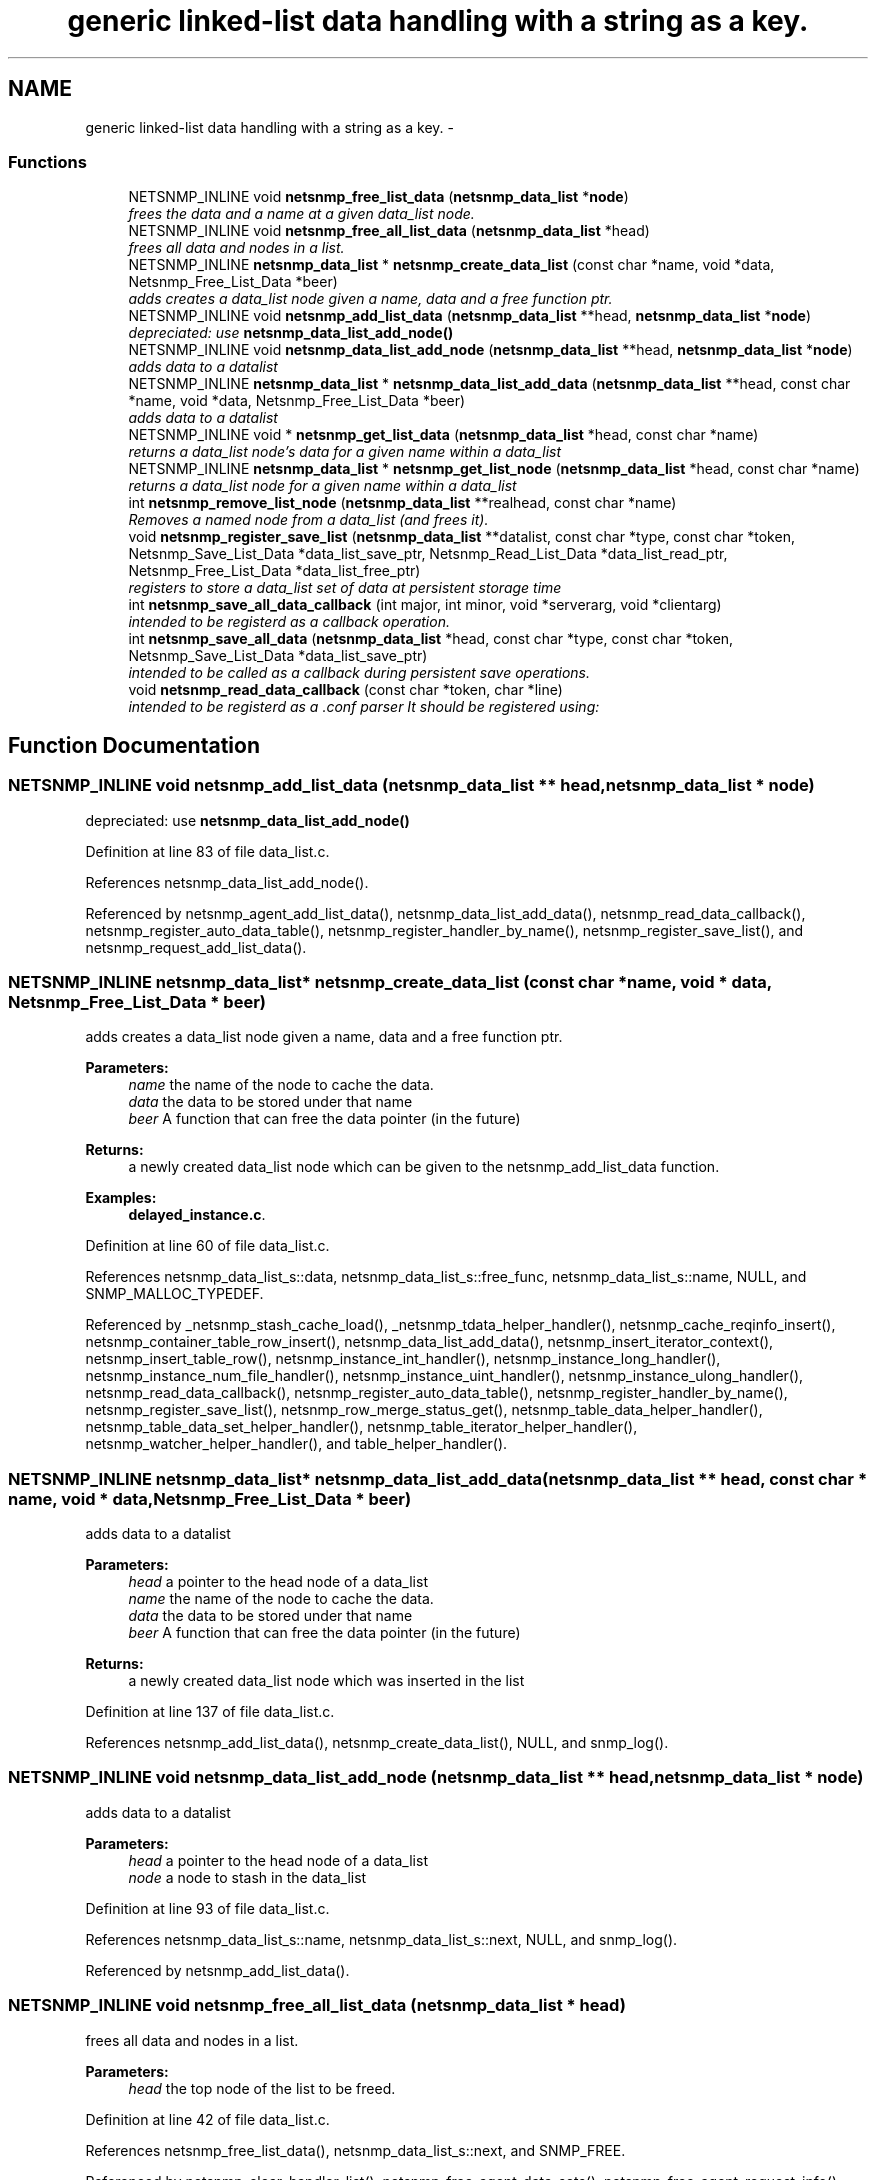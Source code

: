 .TH "generic linked-list data handling with a string as a key." 3 "8 Dec 2006" "Version 5.5.dev" "net-snmp" \" -*- nroff -*-
.ad l
.nh
.SH NAME
generic linked-list data handling with a string as a key. \- 
.SS "Functions"

.in +1c
.ti -1c
.RI "NETSNMP_INLINE void \fBnetsnmp_free_list_data\fP (\fBnetsnmp_data_list\fP *\fBnode\fP)"
.br
.RI "\fIfrees the data and a name at a given data_list node. \fP"
.ti -1c
.RI "NETSNMP_INLINE void \fBnetsnmp_free_all_list_data\fP (\fBnetsnmp_data_list\fP *head)"
.br
.RI "\fIfrees all data and nodes in a list. \fP"
.ti -1c
.RI "NETSNMP_INLINE \fBnetsnmp_data_list\fP * \fBnetsnmp_create_data_list\fP (const char *name, void *data, Netsnmp_Free_List_Data *beer)"
.br
.RI "\fIadds creates a data_list node given a name, data and a free function ptr. \fP"
.ti -1c
.RI "NETSNMP_INLINE void \fBnetsnmp_add_list_data\fP (\fBnetsnmp_data_list\fP **head, \fBnetsnmp_data_list\fP *\fBnode\fP)"
.br
.RI "\fIdepreciated: use \fBnetsnmp_data_list_add_node()\fP \fP"
.ti -1c
.RI "NETSNMP_INLINE void \fBnetsnmp_data_list_add_node\fP (\fBnetsnmp_data_list\fP **head, \fBnetsnmp_data_list\fP *\fBnode\fP)"
.br
.RI "\fIadds data to a datalist \fP"
.ti -1c
.RI "NETSNMP_INLINE \fBnetsnmp_data_list\fP * \fBnetsnmp_data_list_add_data\fP (\fBnetsnmp_data_list\fP **head, const char *name, void *data, Netsnmp_Free_List_Data *beer)"
.br
.RI "\fIadds data to a datalist \fP"
.ti -1c
.RI "NETSNMP_INLINE void * \fBnetsnmp_get_list_data\fP (\fBnetsnmp_data_list\fP *head, const char *name)"
.br
.RI "\fIreturns a data_list node's data for a given name within a data_list \fP"
.ti -1c
.RI "NETSNMP_INLINE \fBnetsnmp_data_list\fP * \fBnetsnmp_get_list_node\fP (\fBnetsnmp_data_list\fP *head, const char *name)"
.br
.RI "\fIreturns a data_list node for a given name within a data_list \fP"
.ti -1c
.RI "int \fBnetsnmp_remove_list_node\fP (\fBnetsnmp_data_list\fP **realhead, const char *name)"
.br
.RI "\fIRemoves a named node from a data_list (and frees it). \fP"
.ti -1c
.RI "void \fBnetsnmp_register_save_list\fP (\fBnetsnmp_data_list\fP **datalist, const char *type, const char *token, Netsnmp_Save_List_Data *data_list_save_ptr, Netsnmp_Read_List_Data *data_list_read_ptr, Netsnmp_Free_List_Data *data_list_free_ptr)"
.br
.RI "\fIregisters to store a data_list set of data at persistent storage time \fP"
.ti -1c
.RI "int \fBnetsnmp_save_all_data_callback\fP (int major, int minor, void *serverarg, void *clientarg)"
.br
.RI "\fIintended to be registerd as a callback operation. \fP"
.ti -1c
.RI "int \fBnetsnmp_save_all_data\fP (\fBnetsnmp_data_list\fP *head, const char *type, const char *token, Netsnmp_Save_List_Data *data_list_save_ptr)"
.br
.RI "\fIintended to be called as a callback during persistent save operations. \fP"
.ti -1c
.RI "void \fBnetsnmp_read_data_callback\fP (const char *token, char *line)"
.br
.RI "\fIintended to be registerd as a .conf parser It should be registered using: \fP"
.in -1c
.SH "Function Documentation"
.PP 
.SS "NETSNMP_INLINE void netsnmp_add_list_data (\fBnetsnmp_data_list\fP ** head, \fBnetsnmp_data_list\fP * node)"
.PP
depreciated: use \fBnetsnmp_data_list_add_node()\fP 
.PP
Definition at line 83 of file data_list.c.
.PP
References netsnmp_data_list_add_node().
.PP
Referenced by netsnmp_agent_add_list_data(), netsnmp_data_list_add_data(), netsnmp_read_data_callback(), netsnmp_register_auto_data_table(), netsnmp_register_handler_by_name(), netsnmp_register_save_list(), and netsnmp_request_add_list_data().
.SS "NETSNMP_INLINE \fBnetsnmp_data_list\fP* netsnmp_create_data_list (const char * name, void * data, Netsnmp_Free_List_Data * beer)"
.PP
adds creates a data_list node given a name, data and a free function ptr. 
.PP
\fBParameters:\fP
.RS 4
\fIname\fP the name of the node to cache the data. 
.br
\fIdata\fP the data to be stored under that name 
.br
\fIbeer\fP A function that can free the data pointer (in the future) 
.RE
.PP
\fBReturns:\fP
.RS 4
a newly created data_list node which can be given to the netsnmp_add_list_data function. 
.RE
.PP

.PP
\fBExamples: \fP
.in +1c
\fBdelayed_instance.c\fP.
.PP
Definition at line 60 of file data_list.c.
.PP
References netsnmp_data_list_s::data, netsnmp_data_list_s::free_func, netsnmp_data_list_s::name, NULL, and SNMP_MALLOC_TYPEDEF.
.PP
Referenced by _netsnmp_stash_cache_load(), _netsnmp_tdata_helper_handler(), netsnmp_cache_reqinfo_insert(), netsnmp_container_table_row_insert(), netsnmp_data_list_add_data(), netsnmp_insert_iterator_context(), netsnmp_insert_table_row(), netsnmp_instance_int_handler(), netsnmp_instance_long_handler(), netsnmp_instance_num_file_handler(), netsnmp_instance_uint_handler(), netsnmp_instance_ulong_handler(), netsnmp_read_data_callback(), netsnmp_register_auto_data_table(), netsnmp_register_handler_by_name(), netsnmp_register_save_list(), netsnmp_row_merge_status_get(), netsnmp_table_data_helper_handler(), netsnmp_table_data_set_helper_handler(), netsnmp_table_iterator_helper_handler(), netsnmp_watcher_helper_handler(), and table_helper_handler().
.SS "NETSNMP_INLINE \fBnetsnmp_data_list\fP* netsnmp_data_list_add_data (\fBnetsnmp_data_list\fP ** head, const char * name, void * data, Netsnmp_Free_List_Data * beer)"
.PP
adds data to a datalist 
.PP
\fBParameters:\fP
.RS 4
\fIhead\fP a pointer to the head node of a data_list 
.br
\fIname\fP the name of the node to cache the data. 
.br
\fIdata\fP the data to be stored under that name 
.br
\fIbeer\fP A function that can free the data pointer (in the future) 
.RE
.PP
\fBReturns:\fP
.RS 4
a newly created data_list node which was inserted in the list 
.RE
.PP

.PP
Definition at line 137 of file data_list.c.
.PP
References netsnmp_add_list_data(), netsnmp_create_data_list(), NULL, and snmp_log().
.SS "NETSNMP_INLINE void netsnmp_data_list_add_node (\fBnetsnmp_data_list\fP ** head, \fBnetsnmp_data_list\fP * node)"
.PP
adds data to a datalist 
.PP
\fBParameters:\fP
.RS 4
\fIhead\fP a pointer to the head node of a data_list 
.br
\fInode\fP a node to stash in the data_list 
.RE
.PP

.PP
Definition at line 93 of file data_list.c.
.PP
References netsnmp_data_list_s::name, netsnmp_data_list_s::next, NULL, and snmp_log().
.PP
Referenced by netsnmp_add_list_data().
.SS "NETSNMP_INLINE void netsnmp_free_all_list_data (\fBnetsnmp_data_list\fP * head)"
.PP
frees all data and nodes in a list. 
.PP
\fBParameters:\fP
.RS 4
\fIhead\fP the top node of the list to be freed. 
.RE
.PP

.PP
Definition at line 42 of file data_list.c.
.PP
References netsnmp_free_list_data(), netsnmp_data_list_s::next, and SNMP_FREE.
.PP
Referenced by netsnmp_clear_handler_list(), netsnmp_free_agent_data_sets(), netsnmp_free_agent_request_info(), netsnmp_free_request_data_sets(), and netsnmp_stash_to_next_helper().
.SS "NETSNMP_INLINE void netsnmp_free_list_data (\fBnetsnmp_data_list\fP * node)"
.PP
frees the data and a name at a given data_list node. 
.PP
Note that this doesn't free the node itself. 
.PP
\fBParameters:\fP
.RS 4
\fInode\fP the node for which the data should be freed 
.RE
.PP

.PP
Definition at line 26 of file data_list.c.
.PP
References netsnmp_data_list_s::data, netsnmp_data_list_s::free_func, netsnmp_data_list_s::name, and SNMP_FREE.
.PP
Referenced by netsnmp_free_agent_data_set(), netsnmp_free_all_list_data(), netsnmp_free_request_data_set(), and netsnmp_remove_list_node().
.SS "NETSNMP_INLINE void* netsnmp_get_list_data (\fBnetsnmp_data_list\fP * head, const char * name)"
.PP
returns a data_list node's data for a given name within a data_list 
.PP
\fBParameters:\fP
.RS 4
\fIhead\fP the head node of a data_list 
.br
\fIname\fP the name to find 
.RE
.PP
\fBReturns:\fP
.RS 4
a pointer to the data cached at that node 
.RE
.PP

.PP
Definition at line 162 of file data_list.c.
.PP
References netsnmp_data_list_s::name, netsnmp_data_list_s::next, and NULL.
.PP
Referenced by netsnmp_agent_get_list_data(), netsnmp_config_parse_add_row(), netsnmp_config_parse_table_set(), netsnmp_read_data_callback(), netsnmp_request_get_list_data(), and parse_injectHandler_conf().
.SS "NETSNMP_INLINE \fBnetsnmp_data_list\fP* netsnmp_get_list_node (\fBnetsnmp_data_list\fP * head, const char * name)"
.PP
returns a data_list node for a given name within a data_list 
.PP
\fBParameters:\fP
.RS 4
\fIhead\fP the head node of a data_list 
.br
\fIname\fP the name to find 
.RE
.PP
\fBReturns:\fP
.RS 4
a pointer to the data_list node 
.RE
.PP

.PP
Definition at line 180 of file data_list.c.
.PP
References netsnmp_data_list_s::name, netsnmp_data_list_s::next, and NULL.
.SS "void netsnmp_read_data_callback (const char * token, char * line)"
.PP
intended to be registerd as a .conf parser It should be registered using: 
.PP
register_app_config_handler('token', netsnmp_read_data_callback, XXX)
.PP
where INFO_POINTER is a pointer to a netsnmp_data_list_saveinfo object containing apporpriate registration information 
.PP
Definition at line 332 of file data_list.c.
.PP
References netsnmp_data_list_saveinfo_s::data_list_free_ptr, netsnmp_data_list_saveinfo_s::data_list_read_ptr, netsnmp_data_list_saveinfo_s::datalist, netsnmp_add_list_data(), netsnmp_create_data_list(), netsnmp_get_list_data(), NULL, read_config_read_data(), and snmp_log().
.PP
Referenced by netsnmp_register_save_list().
.SS "void netsnmp_register_save_list (\fBnetsnmp_data_list\fP ** datalist, const char * type, const char * token, Netsnmp_Save_List_Data * data_list_save_ptr, Netsnmp_Read_List_Data * data_list_read_ptr, Netsnmp_Free_List_Data * data_list_free_ptr)"
.PP
registers to store a data_list set of data at persistent storage time 
.PP
\fBParameters:\fP
.RS 4
\fIdatalist\fP the data to be saved 
.br
\fItype\fP the name of the application to save the data as. If left NULL the default application name that was registered during the init_snmp call will be used (recommended). 
.br
\fItoken\fP the unique token identifier string to use as the first word in the persistent file line. 
.br
\fIdata_list_save_ptr\fP a function pointer which will be called to save the rest of the data to a buffer. 
.br
\fIdata_list_read_ptr\fP a function pointer which can read the remainder of a saved line and return the application specific void * pointer. 
.br
\fIdata_list_free_ptr\fP a function pointer which will be passed to the data node for freeing it in the future when/if the list/node is cleaned up or destroyed.
.RE
.PP
\fBTodo\fP
.RS 4
netsnmp_register_save_list should handle the same token name being saved from different types? 
.RE
.PP

.PP
Definition at line 231 of file data_list.c.
.PP
References netsnmp_data_list_saveinfo_s::data_list_free_ptr, netsnmp_data_list_saveinfo_s::data_list_read_ptr, netsnmp_data_list_saveinfo_s::data_list_save_ptr, netsnmp_data_list_saveinfo_s::datalist, netsnmp_add_list_data(), netsnmp_create_data_list(), netsnmp_ds_get_string(), netsnmp_read_data_callback(), netsnmp_save_all_data_callback(), NULL, register_config_handler(), snmp_log(), SNMP_MALLOC_TYPEDEF, snmp_register_callback(), netsnmp_data_list_saveinfo_s::token, and netsnmp_data_list_saveinfo_s::type.
.SS "int netsnmp_remove_list_node (\fBnetsnmp_data_list\fP ** realhead, const char * name)"
.PP
Removes a named node from a data_list (and frees it). 
.PP
\fBParameters:\fP
.RS 4
\fIrealhead\fP a pointer to the head node of a data_list 
.br
\fIname\fP the name to find and remove 
.RE
.PP
\fBReturns:\fP
.RS 4
0 on successful find-and-delete, 1 otherwise. 
.RE
.PP

.PP
Definition at line 198 of file data_list.c.
.PP
References netsnmp_free_list_data(), netsnmp_data_list_s::next, and NULL.
.PP
Referenced by netsnmp_agent_remove_list_data(), and netsnmp_request_remove_list_data().
.SS "int netsnmp_save_all_data (\fBnetsnmp_data_list\fP * head, const char * type, const char * token, Netsnmp_Save_List_Data * data_list_save_ptr)"
.PP
intended to be called as a callback during persistent save operations. 
.PP
See the netsnmp_save_all_data_callback for where this is typically used. 
.PP
Definition at line 297 of file data_list.c.
.PP
References netsnmp_data_list_s::data, netsnmp_data_list_s::name, netsnmp_data_list_s::next, read_config_save_octet_string(), read_config_store(), and SNMP_MAXBUF.
.PP
Referenced by netsnmp_save_all_data_callback().
.SS "int netsnmp_save_all_data_callback (int major, int minor, void * serverarg, void * clientarg)"
.PP
intended to be registerd as a callback operation. 
.PP
It should be registered using:
.PP
snmp_register_callback(SNMP_CALLBACK_LIBRARY, SNMP_CALLBACK_STORE_DATA, netsnmp_save_all_data_callback, INFO_POINTER);
.PP
where INFO_POINTER is a pointer to a netsnmp_data_list_saveinfo object containing apporpriate registration information 
.PP
Definition at line 280 of file data_list.c.
.PP
References netsnmp_data_list_saveinfo_s::data_list_save_ptr, netsnmp_data_list_saveinfo_s::datalist, netsnmp_save_all_data(), snmp_log(), netsnmp_data_list_saveinfo_s::token, and netsnmp_data_list_saveinfo_s::type.
.PP
Referenced by netsnmp_register_save_list().
